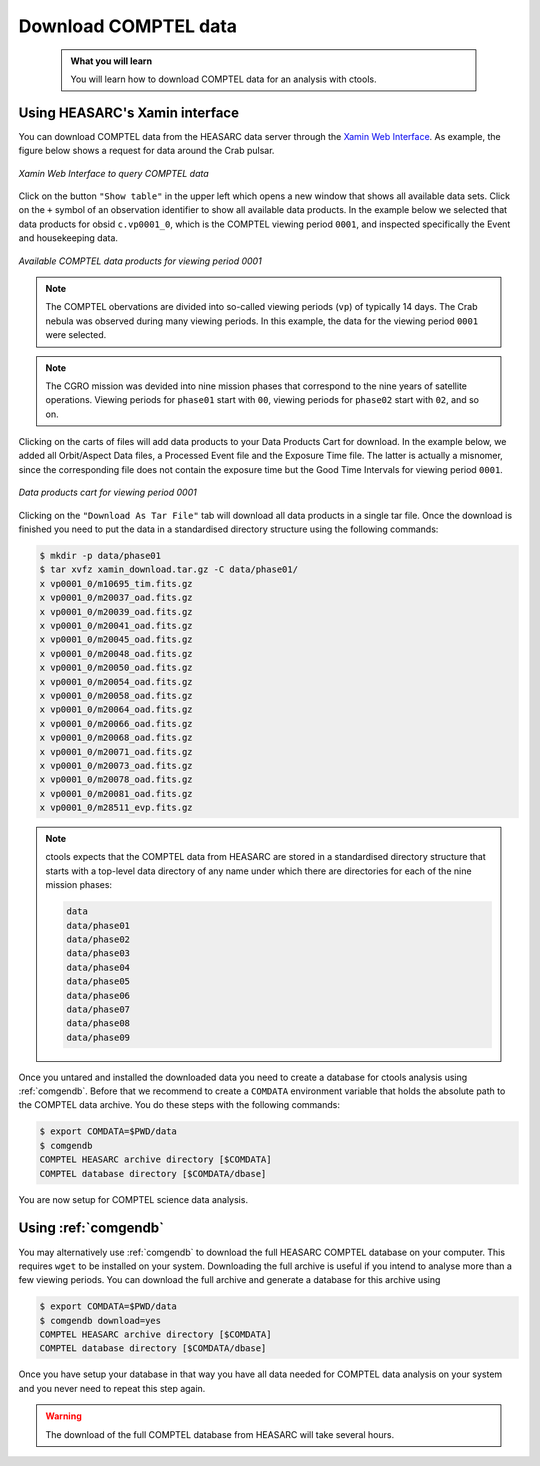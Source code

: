 .. _comptel_download:

Download COMPTEL data
---------------------

  .. admonition:: What you will learn

     You will learn how to download COMPTEL data for an analysis with
     ctools.


Using HEASARC's Xamin interface
~~~~~~~~~~~~~~~~~~~~~~~~~~~~~~~

You can download COMPTEL data from the HEASARC data server through the
`Xamin Web Interface <https://heasarc.gsfc.nasa.gov/xamin/>`_.
As example, the figure below shows a request for data around the Crab pulsar.

.. figure:: download_query.png
   :width: 600px
   :align: center

   *Xamin Web Interface to query COMPTEL data*

Click on the button ``"Show table"`` in the upper left which opens a new
window that shows all available data sets. Click on the ``+`` symbol of an
observation identifier to show all available data products. In the example
below we selected that data products for obsid ``c.vp0001_0``,
which is the COMPTEL viewing period ``0001``, and inspected specifically
the Event and housekeeping data.

.. figure:: download_products.png
   :width: 600px
   :align: center

   *Available COMPTEL data products for viewing period 0001*

.. note::

  The COMPTEL obervations are divided into so-called viewing periods (``vp``) of
  typically 14 days. The Crab nebula was observed during many viewing periods.
  In this example, the data for the viewing period ``0001`` were selected.

.. note::

  The CGRO mission was devided into nine mission phases that correspond to the
  nine years of satellite operations. Viewing periods for ``phase01`` start
  with ``00``, viewing periods for ``phase02`` start with ``02``, and so on.


Clicking on the carts of files will add data products to your Data Products
Cart for download. In the example below, we added all Orbit/Aspect Data
files, a Processed Event file and the Exposure Time file. The latter
is actually a misnomer, since the corresponding file does not contain the
exposure time but the Good Time Intervals for viewing period ``0001``.

.. figure:: download_cart.png
   :width: 600px
   :align: center

   *Data products cart for viewing period 0001*

Clicking on the ``"Download As Tar File"`` tab will download all data products
in a single tar file. Once the download is finished you need to put the
data in a standardised directory structure using the following commands:

.. code-block:: bash

   $ mkdir -p data/phase01
   $ tar xvfz xamin_download.tar.gz -C data/phase01/
   x vp0001_0/m10695_tim.fits.gz
   x vp0001_0/m20037_oad.fits.gz
   x vp0001_0/m20039_oad.fits.gz
   x vp0001_0/m20041_oad.fits.gz
   x vp0001_0/m20045_oad.fits.gz
   x vp0001_0/m20048_oad.fits.gz
   x vp0001_0/m20050_oad.fits.gz
   x vp0001_0/m20054_oad.fits.gz
   x vp0001_0/m20058_oad.fits.gz
   x vp0001_0/m20064_oad.fits.gz
   x vp0001_0/m20066_oad.fits.gz
   x vp0001_0/m20068_oad.fits.gz
   x vp0001_0/m20071_oad.fits.gz
   x vp0001_0/m20073_oad.fits.gz
   x vp0001_0/m20078_oad.fits.gz
   x vp0001_0/m20081_oad.fits.gz
   x vp0001_0/m28511_evp.fits.gz

.. note::

   ctools expects that the COMPTEL data from HEASARC are stored in a standardised
   directory structure that starts with a top-level data directory of any name
   under which there are directories for each of the nine mission phases:
   
   .. code-block:: bash
   
      data
      data/phase01
      data/phase02
      data/phase03
      data/phase04
      data/phase05
      data/phase06
      data/phase07
      data/phase08
      data/phase09

Once you untared and installed the downloaded data you need to create a database for
ctools analysis using :ref:`comgendb`. Before that we recommend to create a ``COMDATA``
environment variable that holds the absolute path to the COMPTEL data archive. You do
these steps with the following commands:

.. code-block:: bash

   $ export COMDATA=$PWD/data
   $ comgendb
   COMPTEL HEASARC archive directory [$COMDATA]
   COMPTEL database directory [$COMDATA/dbase]

You are now setup for COMPTEL science data analysis.


Using :ref:`comgendb`
~~~~~~~~~~~~~~~~~~~~~

You may alternatively use :ref:`comgendb` to download the full HEASARC COMPTEL
database on your computer. This requires ``wget`` to be installed on your system.
Downloading the full archive is useful if you intend to analyse more than a few
viewing periods. You can download the full archive and generate a database for
this archive using

.. code-block:: bash

   $ export COMDATA=$PWD/data
   $ comgendb download=yes
   COMPTEL HEASARC archive directory [$COMDATA]
   COMPTEL database directory [$COMDATA/dbase]

Once you have setup your database in that way you have all data needed for COMPTEL
data analysis on your system and you never need to repeat this step again.

.. warning::

   The download of the full COMPTEL database from HEASARC will take several
   hours.
